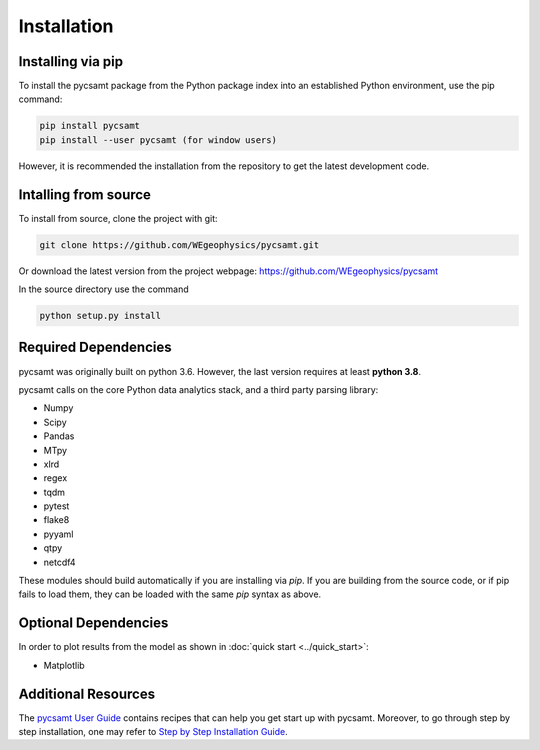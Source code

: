 Installation
============

Installing via pip 
------------------
To install the pycsamt package from the Python package index into an established
Python environment, use the pip command:

.. code-block:: bash
   
   pip install pycsamt 
   pip install --user pycsamt (for window users) 
   
However, it is recommended the installation from the repository to get the latest development code.

Intalling from source 
----------------------
To install from source, clone the project with git: 

.. code-block:: bash 

   git clone https://github.com/WEgeophysics/pycsamt.git 
  
Or download the latest version from the project webpage: https://github.com/WEgeophysics/pycsamt

In the source directory use the command

.. code-block:: bash

   python setup.py install
   
   
Required Dependencies
---------------------
pycsamt was originally built on python 3.6. However, the last version requires at least **python 3.8**.

pycsamt calls on the core Python data analytics stack, and a third party parsing library:

* Numpy
* Scipy
* Pandas
* MTpy
* xlrd
* regex
* tqdm
* pytest
* flake8
* pyyaml
* qtpy
* netcdf4

These modules should build automatically if you are installing via `pip`. If you are building from
the source code, or if pip fails to load them, they can be loaded with the same `pip` syntax as
above.   

Optional Dependencies
---------------------
In order to plot results from the model as shown in :doc:`quick start <../quick_start>`:

* Matplotlib

Additional Resources
--------------------
The `pycsamt User Guide <https://github.com/WEgeophysics/pycsamt/blob/master/docs/pyCSAMT%20User%20Guide.pdf>`_ contains recipes that can help you get start up with pycsamt.
Moreover, to go through step by step installation, one may refer to `Step by Step Installation Guide <https://github.com/WEgeophysics/pyCSAMT/wiki/pyCSAMT-installation-guide-for-Windows--and-Linux>`_.



